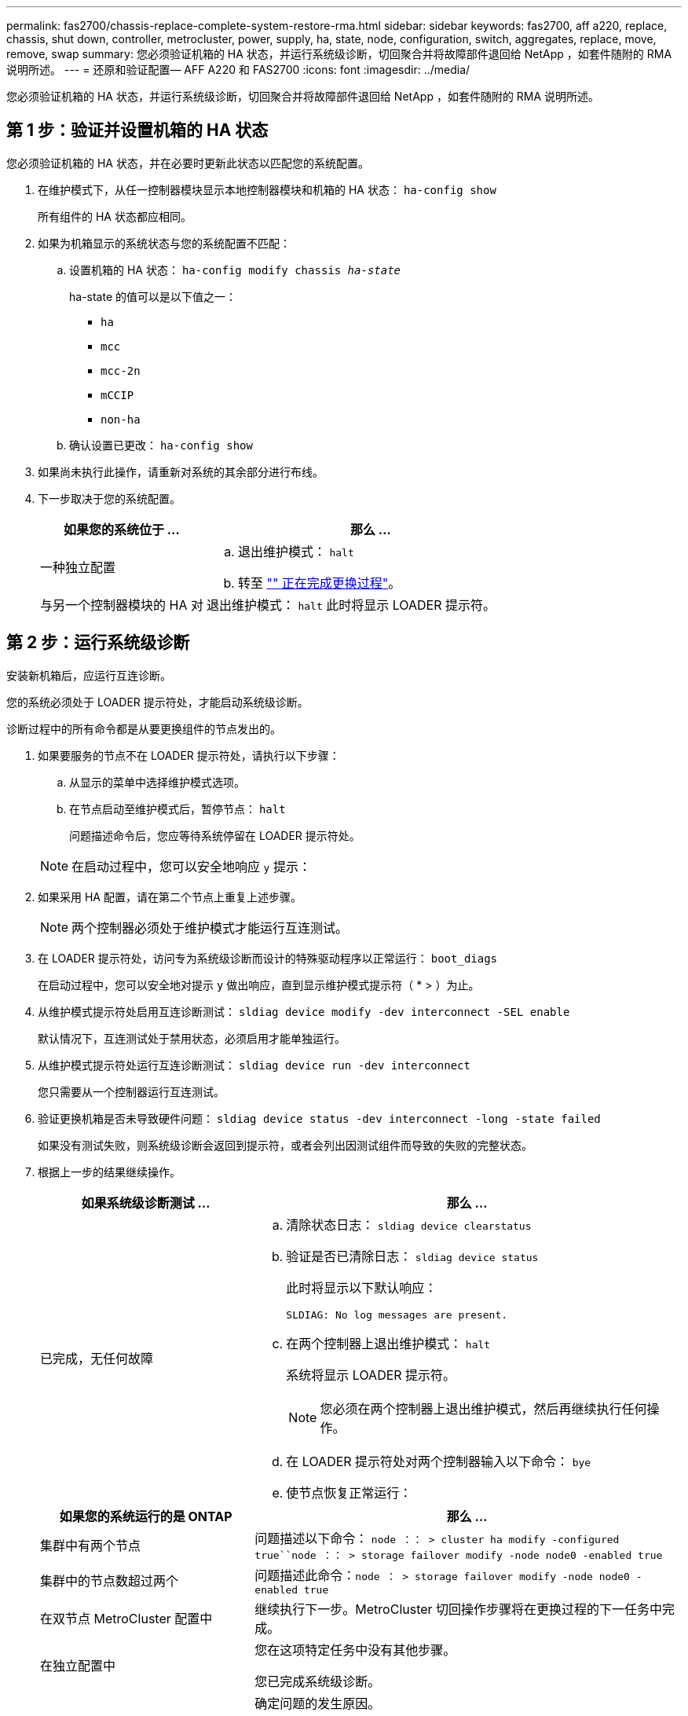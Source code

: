 ---
permalink: fas2700/chassis-replace-complete-system-restore-rma.html 
sidebar: sidebar 
keywords: fas2700, aff a220, replace, chassis, shut down, controller, metrocluster, power, supply, ha, state, node, configuration, switch, aggregates, replace, move, remove, swap 
summary: 您必须验证机箱的 HA 状态，并运行系统级诊断，切回聚合并将故障部件退回给 NetApp ，如套件随附的 RMA 说明所述。 
---
= 还原和验证配置— AFF A220 和 FAS2700
:icons: font
:imagesdir: ../media/


[role="lead"]
您必须验证机箱的 HA 状态，并运行系统级诊断，切回聚合并将故障部件退回给 NetApp ，如套件随附的 RMA 说明所述。



== 第 1 步：验证并设置机箱的 HA 状态

您必须验证机箱的 HA 状态，并在必要时更新此状态以匹配您的系统配置。

. 在维护模式下，从任一控制器模块显示本地控制器模块和机箱的 HA 状态： `ha-config show`
+
所有组件的 HA 状态都应相同。

. 如果为机箱显示的系统状态与您的系统配置不匹配：
+
.. 设置机箱的 HA 状态： `ha-config modify chassis _ha-state_`
+
ha-state 的值可以是以下值之一：

+
*** `ha`
*** `mcc`
*** `mcc-2n`
*** `mCCIP`
*** `non-ha`


.. 确认设置已更改： `ha-config show`


. 如果尚未执行此操作，请重新对系统的其余部分进行布线。
. 下一步取决于您的系统配置。
+
[cols="1,2"]
|===
| 如果您的系统位于 ... | 那么 ... 


 a| 
一种独立配置
 a| 
.. 退出维护模式： `halt`
.. 转至 link:chassis_replace.html["" 正在完成更换过程"]。




 a| 
与另一个控制器模块的 HA 对
 a| 
退出维护模式： `halt` 此时将显示 LOADER 提示符。

|===




== 第 2 步：运行系统级诊断

安装新机箱后，应运行互连诊断。

您的系统必须处于 LOADER 提示符处，才能启动系统级诊断。

诊断过程中的所有命令都是从要更换组件的节点发出的。

. 如果要服务的节点不在 LOADER 提示符处，请执行以下步骤：
+
.. 从显示的菜单中选择维护模式选项。
.. 在节点启动至维护模式后，暂停节点： `halt`
+
问题描述命令后，您应等待系统停留在 LOADER 提示符处。

+

NOTE: 在启动过程中，您可以安全地响应 `y` 提示：



. 如果采用 HA 配置，请在第二个节点上重复上述步骤。
+

NOTE: 两个控制器必须处于维护模式才能运行互连测试。

. 在 LOADER 提示符处，访问专为系统级诊断而设计的特殊驱动程序以正常运行： `boot_diags`
+
在启动过程中，您可以安全地对提示 `y` 做出响应，直到显示维护模式提示符（ * > ）为止。

. 从维护模式提示符处启用互连诊断测试： `sldiag device modify -dev interconnect -SEL enable`
+
默认情况下，互连测试处于禁用状态，必须启用才能单独运行。

. 从维护模式提示符处运行互连诊断测试： `sldiag device run -dev interconnect`
+
您只需要从一个控制器运行互连测试。

. 验证更换机箱是否未导致硬件问题： `sldiag device status -dev interconnect -long -state failed`
+
如果没有测试失败，则系统级诊断会返回到提示符，或者会列出因测试组件而导致的失败的完整状态。

. 根据上一步的结果继续操作。
+
[cols="1,2"]
|===
| 如果系统级诊断测试 ... | 那么 ... 


 a| 
已完成，无任何故障
 a| 
.. 清除状态日志： `sldiag device clearstatus`
.. 验证是否已清除日志： `sldiag device status`
+
此时将显示以下默认响应：

+
[listing]
----
SLDIAG: No log messages are present.
----
.. 在两个控制器上退出维护模式： `halt`
+
系统将显示 LOADER 提示符。

+

NOTE: 您必须在两个控制器上退出维护模式，然后再继续执行任何操作。

.. 在 LOADER 提示符处对两个控制器输入以下命令： `bye`
.. 使节点恢复正常运行：


|===
+
[cols="1,2"]
|===
| 如果您的系统运行的是 ONTAP | 那么 ... 


 a| 
集群中有两个节点
 a| 
问题描述以下命令： `node ：： > cluster ha modify -configured true``node ：： > storage failover modify -node node0 -enabled true`



 a| 
集群中的节点数超过两个
 a| 
问题描述此命令：``node ： > storage failover modify -node node0 -enabled true``



 a| 
在双节点 MetroCluster 配置中
 a| 
继续执行下一步。MetroCluster 切回操作步骤将在更换过程的下一任务中完成。



 a| 
在独立配置中
 a| 
您在这项特定任务中没有其他步骤。

您已完成系统级诊断。



 a| 
导致某些测试失败
 a| 
确定问题的发生原因。

.. 退出维护模式： `halt`
.. 执行完全关闭，然后断开电源。
.. 验证您是否已遵循在运行系统级诊断时确定的所有注意事项，缆线是否已牢固连接以及硬件组件是否已正确安装在存储系统中。
.. 重新连接电源，然后打开存储系统的电源。
.. 重新运行系统级诊断测试。


|===




== 第 3 步：切回双节点 MetroCluster 配置中的聚合

在双节点 MetroCluster 配置中完成 FRU 更换后，您可以执行 MetroCluster 切回操作。这样会将配置恢复到其正常运行状态，以前受损站点上的 sync-source Storage Virtual Machine （ SVM ）现在处于活动状态，并从本地磁盘池提供数据。

此任务仅限适用场景双节点 MetroCluster 配置。

.步骤
. 验证所有节点是否处于 `enabled` 状态： `MetroCluster node show`
+
[listing]
----
cluster_B::>  metrocluster node show

DR                           Configuration  DR
Group Cluster Node           State          Mirroring Mode
----- ------- -------------- -------------- --------- --------------------
1     cluster_A
              controller_A_1 configured     enabled   heal roots completed
      cluster_B
              controller_B_1 configured     enabled   waiting for switchback recovery
2 entries were displayed.
----
. 验证所有 SVM 上的重新同步是否已完成： `MetroCluster SVM show`
. 验证修复操作正在执行的任何自动 LIF 迁移是否已成功完成： `MetroCluster check lif show`
. 在运行正常的集群中的任何节点上使用 `MetroCluster switchback` 命令执行切回。
. 验证切回操作是否已完成： `MetroCluster show`
+
当集群处于 `waiting for-switchback` 状态时，切回操作仍在运行：

+
[listing]
----
cluster_B::> metrocluster show
Cluster              Configuration State    Mode
--------------------	------------------- 	---------
 Local: cluster_B configured       	switchover
Remote: cluster_A configured       	waiting-for-switchback
----
+
当集群处于 `normal` 状态时，切回操作完成。：

+
[listing]
----
cluster_B::> metrocluster show
Cluster              Configuration State    Mode
--------------------	------------------- 	---------
 Local: cluster_B configured      		normal
Remote: cluster_A configured      		normal
----
+
如果切回需要很长时间才能完成，您可以使用 `MetroCluster config-replication resync-status show` 命令检查正在进行的基线的状态。

. 重新建立任何 SnapMirror 或 SnapVault 配置。




== 第 4 步：将故障部件退回 NetApp

更换部件后，您可以按照套件随附的 RMA 说明将故障部件退回 NetApp 。请通过联系技术支持 https://mysupport.netapp.com/site/global/dashboard["NetApp 支持"]， 888-463-8277 （北美）， 00-800-44-638277 （欧洲）或 +800-800-80-800 （亚太地区）（如果您需要 RMA 编号或有关更换操作步骤的其他帮助）。
